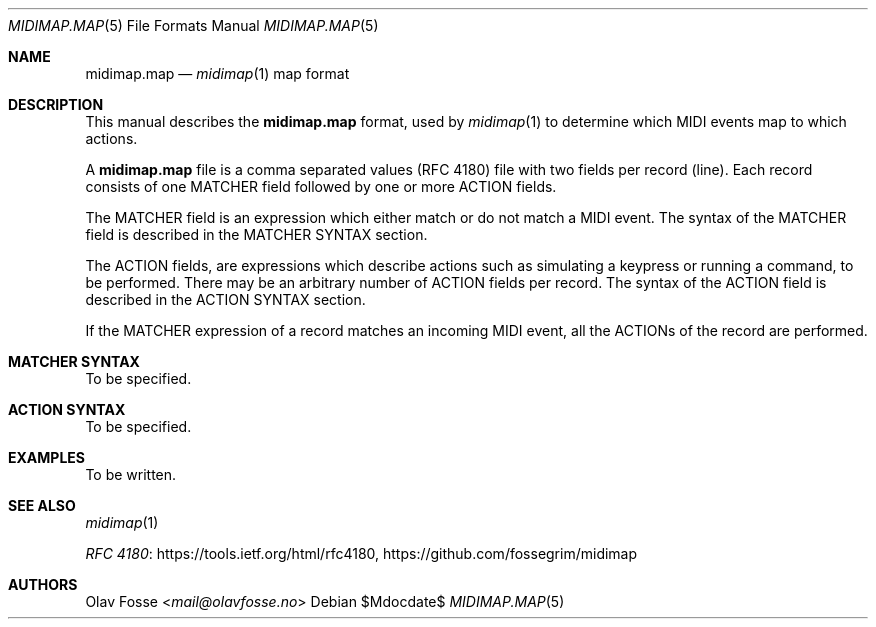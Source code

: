 .Dd $Mdocdate$
.Dt MIDIMAP.MAP 5
.Os
.Sh NAME
.Nm midimap.map
.Nd
.Xr midimap 1 map format
.Sh DESCRIPTION
This manual describes the
.Nm
format, used by
.Xr midimap 1
to determine which MIDI events map to which actions.
.Pp
A
.Nm
file is a comma separated values (RFC 4180) file with two fields per record (line).
Each record consists of one MATCHER field followed by one or more ACTION fields.
.Pp
The MATCHER field is an expression which either match or do not match a MIDI event.
The syntax of the MATCHER field is described in the MATCHER SYNTAX section.
.Pp
The ACTION fields, are expressions which describe actions such as simulating a keypress or running a command, to be performed.
There may be an arbitrary number of ACTION fields per record.
The syntax of the ACTION field is described in the ACTION SYNTAX section.
.Pp
If the MATCHER expression of a record matches an incoming MIDI event, all the ACTIONs of the record are performed.
.Sh MATCHER SYNTAX
To be specified.
.Sh ACTION SYNTAX
To be specified.
.Sh EXAMPLES
To be written.
.Sh SEE ALSO
.Xr midimap 1
.Pp
\" Alternatively the official name of the document(Common Format and MIME Type for Comma-Separated Values (CSV) Files) could be used.
.Lk https://tools.ietf.org/html/rfc4180 "RFC 4180" ,
.Lk https://github.com/fossegrim/midimap
.Sh AUTHORS
.An Olav Fosse Aq Mt mail@olavfosse.no
